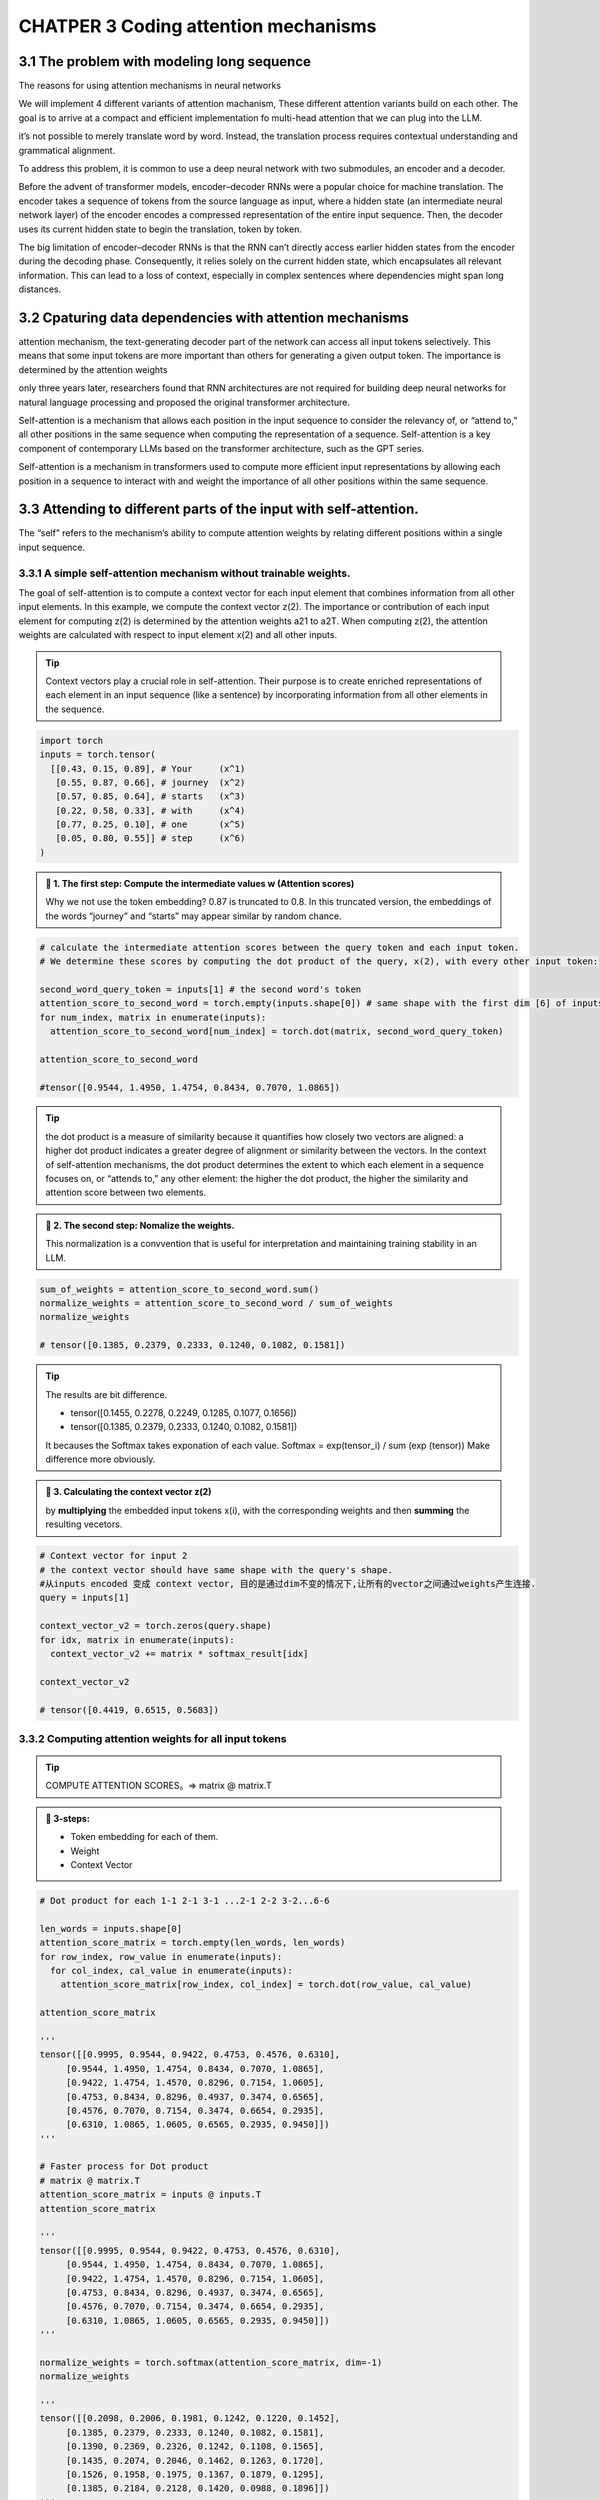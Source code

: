 CHATPER 3 Coding attention mechanisms
=====================================

3.1 The problem with modeling long sequence
-------------------------------------------

The reasons for using attention mechanisms in neural networks

.. image:: c3/1.png
   :alt: Description of the image
   :width: 600px

We will implement 4 different variants of attention machanism, These different attention variants build on each other. The goal is to arrive at a compact and efficient implementation fo multi-head attention that we can plug into the LLM.

.. image:: c3/2.png
   :alt: Description of the image
   :width: 600px
it’s not possible to merely translate word by word. Instead, the translation process requires contextual understanding and grammatical alignment.

.. image:: c3/3.png
   :alt: Description of the image
   :width: 600px

To address this problem, it is common to use a deep neural network with two submodules, an encoder and a decoder.

.. image:: c3/4.png
   :alt: Description of the image
   :width: 600px

Before the advent of transformer models, encoder–decoder RNNs were a popular choice for machine translation. The encoder takes a sequence of tokens from the source language as input, where a hidden state (an intermediate neural network layer) of the encoder encodes a compressed representation of the entire input sequence. Then, the decoder uses its current hidden state to begin the translation, token by token.

The big limitation of encoder–decoder RNNs is that the RNN can’t directly access earlier hidden states from the encoder during the decoding phase. Consequently, it relies solely on the current hidden state, which encapsulates all relevant information. This can lead to a loss of context, especially in complex sentences where dependencies might span long distances.

3.2 Cpaturing data dependencies with attention mechanisms
---------------------------------------------------------
.. image:: c3/5.png
   :alt: Description of the image
   :width: 600px

attention mechanism, the text-generating decoder part of the network can access all input tokens selectively. This means that some input tokens are more important than others for generating a given output token. The importance is determined by the attention weights

only three years later, researchers found that RNN architectures are not required for building deep neural networks for natural language processing and proposed the original transformer architecture.

Self-attention is a mechanism that allows each position in the input sequence to consider the relevancy of, or “attend to,” all other positions in the same sequence when computing the representation of a sequence. Self-attention is a key component of contemporary LLMs based on the transformer architecture, such as the GPT series.

.. image:: c3/6.png
   :alt: Description of the image
   :width: 600px

Self-attention is a mechanism in transformers used to compute more efficient input representations by allowing each position in a sequence to interact with and weight the importance of all other positions within the same sequence.

3.3 Attending to different parts of the input with self-attention.
------------------------------------------------------------------
The “self” refers to the mechanism’s ability to compute attention weights by relating different positions within a single input sequence.

3.3.1 A simple self-attention mechanism without trainable weights.
~~~~~~~~~~~~~~~~~~~~~~~~~~~~~~~~~~~~~~~~~~~~~~~~~~~~~~~~~~~~~~~~~~

.. image:: c3/7.png
   :alt: Description of the image
   :width: 600px

The goal of self-attention is to compute a context vector for each input element that combines information from all other input elements. In this example, we compute the context vector z(2). The importance or contribution of each input element for computing z(2) is determined by the attention weights a21 to a2T. When computing z(2), the attention weights are calculated with respect to input element x(2) and all other inputs.

.. tip::
   Context vectors play a crucial role in self-attention. Their purpose is to create enriched representations of each element in an input sequence (like a sentence) by incorporating information from all other elements in the sequence.

.. code-block:: python

   import torch
   inputs = torch.tensor(
     [[0.43, 0.15, 0.89], # Your     (x^1)
      [0.55, 0.87, 0.66], # journey  (x^2)
      [0.57, 0.85, 0.64], # starts   (x^3)
      [0.22, 0.58, 0.33], # with     (x^4)
      [0.77, 0.25, 0.10], # one      (x^5)
      [0.05, 0.80, 0.55]] # step     (x^6)
   )

.. image:: c3/8.png
   :alt: Description of the image
   :width: 600px

.. admonition:: 🔰 1. The first step: Compute the intermediate values w (Attention scores)

   Why we not use the token embedding?
   0.87 is truncated to 0.8. In this truncated version, the embeddings of the words “journey” and “starts” may appear similar by random chance.

.. code-block:: python

   # calculate the intermediate attention scores between the query token and each input token.
   # We determine these scores by computing the dot product of the query, x(2), with every other input token:

   second_word_query_token = inputs[1] # the second word's token
   attention_score_to_second_word = torch.empty(inputs.shape[0]) # same shape with the first dim [6] of inputs [6, 3] but with uninitialized data
   for num_index, matrix in enumerate(inputs):
     attention_score_to_second_word[num_index] = torch.dot(matrix, second_word_query_token)

   attention_score_to_second_word

   #tensor([0.9544, 1.4950, 1.4754, 0.8434, 0.7070, 1.0865])

.. tip::

   the dot product is a measure of similarity because it quantifies how closely two vectors are aligned: a higher dot product indicates a greater degree of alignment or similarity between the vectors. In the context of self-attention mechanisms, the dot product determines the extent to which each element in a sequence focuses on, or “attends to,” any other element: the higher the dot product, the higher the similarity and attention score between two elements.

.. admonition:: 🔰 2. The second step: Nomalize the weights.

   This normalization is a convvention that is useful for interpretation and maintaining training stability in an LLM.

.. image:: c3/9.png
   :alt: Description of the image
   :width: 600px

.. code-block:: python

   sum_of_weights = attention_score_to_second_word.sum()
   normalize_weights = attention_score_to_second_word / sum_of_weights
   normalize_weights

   # tensor([0.1385, 0.2379, 0.2333, 0.1240, 0.1082, 0.1581])

.. tip::

   The results are bit difference.

   - tensor([0.1455, 0.2278, 0.2249, 0.1285, 0.1077, 0.1656])
   - tensor([0.1385, 0.2379, 0.2333, 0.1240, 0.1082, 0.1581])
   It becauses the Softmax takes exponation of each value. Softmax = exp(tensor_i) / sum (exp (tensor)) Make difference more obviously.

.. admonition:: 🔰 3. Calculating the context vector z(2)

   by **multiplying** the embedded input tokens x(i), with the corresponding weights and then **summing** the resulting vecetors.

.. image:: c3/10.png
   :alt: Description of the image
   :width: 600px

.. code-block:: python

   # Context vector for input 2
   # the context vector should have same shape with the query's shape.
   #从inputs encoded 变成 context vector, 目的是通过dim不变的情况下,让所有的vector之间通过weights产生连接.
   query = inputs[1]

   context_vector_v2 = torch.zeros(query.shape)
   for idx, matrix in enumerate(inputs):
     context_vector_v2 += matrix * softmax_result[idx]

   context_vector_v2

   # tensor([0.4419, 0.6515, 0.5683])

3.3.2 Computing attention weights for all input tokens
~~~~~~~~~~~~~~~~~~~~~~~~~~~~~~~~~~~~~~~~~~~~~~~~~~~~~~

.. image:: c3/11.png
   :alt: Description of the image
   :width: 600px

.. tip::

   COMPUTE ATTENTION SCORES。=> matrix @ matrix.T

.. admonition:: 🔰 3-steps:

   - Token embedding for each of them.
   - Weight
   - Context Vector

.. image:: c3/12.png

.. code-block:: python

   # Dot product for each 1-1 2-1 3-1 ...2-1 2-2 3-2...6-6

   len_words = inputs.shape[0]
   attention_score_matrix = torch.empty(len_words, len_words)
   for row_index, row_value in enumerate(inputs):
     for col_index, cal_value in enumerate(inputs):
       attention_score_matrix[row_index, col_index] = torch.dot(row_value, cal_value)

   attention_score_matrix

   '''
   tensor([[0.9995, 0.9544, 0.9422, 0.4753, 0.4576, 0.6310],
        [0.9544, 1.4950, 1.4754, 0.8434, 0.7070, 1.0865],
        [0.9422, 1.4754, 1.4570, 0.8296, 0.7154, 1.0605],
        [0.4753, 0.8434, 0.8296, 0.4937, 0.3474, 0.6565],
        [0.4576, 0.7070, 0.7154, 0.3474, 0.6654, 0.2935],
        [0.6310, 1.0865, 1.0605, 0.6565, 0.2935, 0.9450]])
   '''

   # Faster process for Dot product
   # matrix @ matrix.T
   attention_score_matrix = inputs @ inputs.T
   attention_score_matrix

   '''
   tensor([[0.9995, 0.9544, 0.9422, 0.4753, 0.4576, 0.6310],
        [0.9544, 1.4950, 1.4754, 0.8434, 0.7070, 1.0865],
        [0.9422, 1.4754, 1.4570, 0.8296, 0.7154, 1.0605],
        [0.4753, 0.8434, 0.8296, 0.4937, 0.3474, 0.6565],
        [0.4576, 0.7070, 0.7154, 0.3474, 0.6654, 0.2935],
        [0.6310, 1.0865, 1.0605, 0.6565, 0.2935, 0.9450]])
   '''

   normalize_weights = torch.softmax(attention_score_matrix, dim=-1)
   normalize_weights

   '''
   tensor([[0.2098, 0.2006, 0.1981, 0.1242, 0.1220, 0.1452],
        [0.1385, 0.2379, 0.2333, 0.1240, 0.1082, 0.1581],
        [0.1390, 0.2369, 0.2326, 0.1242, 0.1108, 0.1565],
        [0.1435, 0.2074, 0.2046, 0.1462, 0.1263, 0.1720],
        [0.1526, 0.1958, 0.1975, 0.1367, 0.1879, 0.1295],
        [0.1385, 0.2184, 0.2128, 0.1420, 0.0988, 0.1896]])
   '''

3.4 Implementing self-attention with trainable weights
------------------------------------------------------

.. image:: c3/13.png

3.4.1 Computing the attention weights step by step
~~~~~~~~~~~~~~~~~~~~~~~~~~~~~~~~~~~~~~~~~~~~~~~~~~

.. image:: c3/14.png

.. code-block:: python

   inputs

   '''
   tensor([[0.4300, 0.1500, 0.8900],
           [0.5500, 0.8700, 0.6600],
           [0.5700, 0.8500, 0.6400],
           [0.2200, 0.5800, 0.3300],
           [0.7700, 0.2500, 0.1000],
           [0.0500, 0.8000, 0.5500]])

.. admonition:: 🔰 Trainable weight matrices: Wq, Wk, and Wv.

   In the first step of the self-attention mechanism with trainable weight matrices, we compute query (q), key (k), and value (v) vectors for input elements x. Similar to previous sections, we designate the second input, x(2), as the query input. The query vector q(2) is obtained via matrix multiplication between the input x(2) and the weight matrix Wq. Similarly, we obtain the key and value vectors via matrix multiplication involving the weight matrices Wk and Wv.

   Example, We start by computing only one context vector, z2, for illustration purposes. Just like the image.

.. admonition:: 🔰 Step - 1

   Compute the query, key and value vectors

.. code-block:: python


   '''
   the input and output dimensions are usually the same,
   but to better follow the computation, we’ll use different。
   '''
   x_2 = inputs[1]
   dim_in = inputs.shape[1]
   dim_out = 2

   '''
   Initialize Wq, Wk, Wv
   '''
   torch.manual_seed(123)
   W_query = torch.nn.Parameter(torch.rand(d_in, d_out), requires_grad=False)
   W_key   = torch.nn.Parameter(torch.rand(d_in, d_out), requires_grad=False)
   W_value = torch.nn.Parameter(torch.rand(d_in, d_out), requires_grad=False)

   '''
   Compute the query, key and value vectors, as showing in the image.
   '''
   query_2 = x_2 @ W_query
   key_2 = x_2 @ W_key
   value_2 = x_2 @ W_value

   key_2, W_query.shape

   # (tensor([0.4433, 1.1419]), torch.Size([3, 2]))

   keys = inputs @ W_key
   values = inputs @ W_value

   keys, values

   '''
   (tensor([[0.3669, 0.7646],
         [0.4433, 1.1419],
         [0.4361, 1.1156],
         [0.2408, 0.6706],
         [0.1827, 0.3292],
         [0.3275, 0.9642]]),
    tensor([[0.1855, 0.8812],
            [0.3951, 1.0037],
            [0.3879, 0.9831],
            [0.2393, 0.5493],
            [0.1492, 0.3346],
            [0.3221, 0.7863]]))
   '''

.. tip::

   Weight parameters vs. attention weights weight parameters are the fundamental, learned coefficients that define the network’s connections, while attention weights are dynamic, context-specific values.

   - Weight Parameters = model’s permanent knowledge
   - Attention Weights = model’s temporary focus on a specific input

.. admonition:: 🔰 Step - 2

   Computing the attention scores.

.. image:: c3/15.png

.. code-block:: python

   '''
   Attention score for x2
   '''
   w2 = query_2.dot(key_2)

   '''
   Generalize this computation to all attention scores via matrix mulitiplication:
   1*3 @ 3*6 = 1*6
   '''
   attention_score_2 = query_2 @ keys.T
   attention_score_2

   '''
   Go from attention scores to the attention Weights.
   Scale the attention scores by dividing them by the square root of the embedding dimension of the keys
   '''
   d_k = keys.shape[-1] # 2
   attention_weights_2 = torch.softmax(attention_score_2 / d_k ** 0.5, dim = -1)
   w2, attention_score_2, attention_weights_2

   '''
   (tensor(1.8524),
    tensor([1.2705, 1.8524, 1.8111, 1.0795, 0.5577, 1.5440]),
    tensor([0.1500, 0.2264, 0.2199, 0.1311, 0.0906, 0.1820]))
   '''

.. image:: c3/16.png

.. tip::

   *The rationale behind scaled-dot product attention*

   The reason for the normalization by the embedding dimension size is to improve the training performance by avoiding small gradients. For instance, when scaling up the embedding dimension, which is typically greater than 1,000 for GPT-like LLMs, large dot products can result in very small gradients during backpropagation due to the softmax function applied to them. As dot products increase, the softmax function behaves more like a step function, resulting in gradients nearing zero. These small gradients can drastically slow down learning or cause training to stagnate.

   The scaling by the square root of the embedding dimension is the reason why this self-attention mechanism is also called scaled-dot product attention.

.. admonition:: 🔰 Final step

   Compute the context vectors.

.. image:: c3/17.png

.. code-block:: python

   context_vector = attention_weights_2 @ values
   context_vector, attention_weights_2.shape, values.shape

   #(tensor([0.3061, 0.8210]), torch.Size([6]), torch.Size([6, 2]))

.. danger::
   REMEMBER THIS IS ONLY FOR A SINGLE CONTEXT VECTOR x_2

.. admonition:: 🔰 Why Query, Key and Value?

   The terms “key,” “query,” and “value” in the context of attention mechanisms are borrowed from the domain of information retrieval and databases, where similar concepts are used to store, search, and retrieve information.

   - A query is analogous to a search query in a database. It represents the current item (e.g., a word or token in a sentence) the model focuses on or tries to understand. The query is used to probe the other parts of the input sequence to determine how much attention to pay to them.

   - The key is like a database key used for indexing and searching. In the attention mechanism, each item in the input sequence (e.g., each word in a sentence) has an associated key. These keys are used to match the query.

   - The value in this context is similar to the value in a key-value pair in a database. It represents the actual content or representation of the input items. Once the model determines which keys (and thus which parts of the input) are most relevant to the query (the current focus item), it retrieves the corresponding values.

3.4.2 Implementing a compact self-attention Python class
~~~~~~~~~~~~~~~~~~~~~~~~~~~~~~~~~~~~~~~~~~~~~~~~~~~~~~~~

.. code-block:: python

   import torch.nn as nn
   class SelfAttention_v1(nn.Module):
     def __init__(self, dim_in, dim_out) -> None:
       super().__init__()
       self.W_query = nn.Parameter(torch.rand(dim_in, dim_out))
       self.W_key = nn.Parameter(torch.rand(dim_in, dim_out))
       self.W_value = nn.Parameter(torch.rand(dim_in, dim_out))

     def forward(self, query_focus):
       keys = query_focus @ self.W_key
       queries = query_focus @ self.W_query
       values = query_focus @ self.W_value
       attention_scores = queries @ keys.T
       attention_weights = torch.softmax(attention_scores / keys.shape[-1] ** 0.5, dim = -1)
       context_vec = attention_weights @ values
       return context_vec

   '''
   Let's check
   '''
   dim_in, dim_out
   torch.manual_seed(123)
   v1_module = SelfAttention_v1(dim_in, dim_out)
   v1_module(inputs)

   '''
   tensor([[0.2996, 0.8053],
        [0.3061, 0.8210],
        [0.3058, 0.8203],
        [0.2948, 0.7939],
        [0.2927, 0.7891],
        [0.2990, 0.8040]], grad_fn=<MmBackward0>)
   '''
Steps:

- Input vectors -> Input Matrix X [tiktoken, window slider, Token embedding]
- Wq, Wk, Wv. query_x @ [torch.nn.Parameter(torch.rand(dim_in, dim_out), requires_grad=False)] ->  Q, K, V
- attention_score = Q@ K.T
   -> attention_weight = torch.softmax(attention_score / keys.shape[-1] ** 0.5, dim=-1)

   -> context_vector = attention_weight @ V

.. admonition:: A self-attention class using Pytorch linear layers:

   .. code-block:: python

      class SelfAttention_v2(nn.Module):
        def __init__(self, d_in, d_out, qkv_bias=False):
          super().__init__()
          self.w_query = nn.Linear(d_in, d_out, bias=qkv_bias)
          self.w_key = nn.Linear(d_in, d_out, bias=qkv_bias)
          self.w_value = nn.Linear(d_in, d_out, bias=qkv_bias)

        def forward(self, x):
          keys = self.w_key(x)
          queries = self.w_query(x)
          values = self.w_value(x)
          attention_scores = queries @ keys.T
          attention_weights = torch.softmax(attention_scores / keys.shape[-1] ** 0.5, dim=-1)
          context_vecter = attention_weights @ values
          return context_vecter

      # class SelfAttention_v1(nn.Module):
      #   def __init__(self, dim_in, dim_out) -> None:
      #     super().__init__()
      #     self.W_query = nn.Parameter(torch.rand(dim_in, dim_out))
      #     self.W_key = nn.Parameter(torch.rand(dim_in, dim_out))
      #     self.W_value = nn.Parameter(torch.rand(dim_in, dim_out))

      #   def forward(self, query_focus):
      #     keys = query_focus @ self.W_key
      #     queries = query_focus @ self.W_query
      #     values = query_focus @ self.W_value
      #     attention_scores = queries @ keys.T
      #     attention_weights = torch.softmax(attention_scores / keys.shape[-1] ** 0.5, dim = -1)
      #     context_vec = attention_weights @ values
      #     return context_vec

      torch.manual_seed(789)
      sa_v2 = SelfAttention_v2(dim_in, dim_out)
      out_put = sa_v2(inputs)
      out_put

      '''
      tensor([[-0.0739,  0.0713],
        [-0.0748,  0.0703],
        [-0.0749,  0.0702],
        [-0.0760,  0.0685],
        [-0.0763,  0.0679],
        [-0.0754,  0.0693]], grad_fn=<MmBackward0>)
      '''

.. admonition:: 🔰 Compare SelfAttention_v1 and v2:

   Note that nn.Linear in SelfAttention_v2 uses a different weight initialization scheme as nn.Parameter(torch.rand(d_in, d_out)) used in SelfAttention_v1, which causes both mechanisms to produce different results. To check that both implementations, SelfAttention_v1 and SelfAttention_v2, are otherwise similar, we can transfer the weight matrices from a SelfAttention_v2 object to a SelfAttention_v1, such that both objects then produce the same results.

.. code-block:: python

   '''
   our task is to correctly assign the weights from an instance of SelfAttention_v2
   to an instance of SelfAttention_v1. To do this, you need to understand the
   relationship between the weights in both versions. (Hint: nn.Linear stores the
   weight matrix in a transposed form.) After the assignment, you should observe
   that both instances produce the same outputs.
   '''

   def transfer_weights(sa_v2, sa_v1):
       # Transfer the weights from sa_v2 to sa_v1
       with torch.no_grad(): # tell the model this part not for backpropagation
           sa_v1.W_query.copy_(sa_v2.w_query.weight.T)
           sa_v1.W_key.copy_(sa_v2.w_key.weight.T)
           sa_v1.W_value.copy_(sa_v2.w_value.weight.T)
   # Initialize both modules
   sa_v2 = SelfAttention_v2(dim_in, dim_out)
   sa_v1 = SelfAttention_v1(dim_in, dim_out)

   # Transfer weights
   transfer_weights(sa_v2, sa_v1)

   # Test on some input
   out1 = sa_v1(inputs)
   out2 = sa_v2(inputs)

   # Check closeness
   print(torch.allclose(out1, out2, atol=1e-6))  # Should print: True

.. tip::

   Attention(Q,K,V)=softmax(Q⋅K.T/√dk)⋅V


3.5 Hiding future words with causal attention
---------------------------------------------

Causal attention, also known as masked attention, is a specialized form of self-attention. It restricts a model to only consider previous and current inputs in a squence when processing any given token when computing attention scores.
[-> this is in CONTRAST to the standard self-attention mechanism.<-]

.. tip::

   # token_3 ↔ token_1, token_2, token_3, token_4, token_5 ✅

   # 因果 attention（单向）：
   # token_3 → token_1, token_2, token_3 ✅
   #           ⛔ 不允许看到 token_4, token_5

.. image:: c3/18.png

In causal attention, we mask out the attention weights above the diagonal such that for a given input, the LLM can't access future tokens when computing the context vectors using the attention weights.

.. tip::

   "journey" in the second row, we only keep the attention weights for the words before "Your" and in the current position "journey".

3.5.1 Applying a causal attention mask.
~~~~~~~~~~~~~~~~~~~~~~~~~~~~~~~~~~~~~~~

.. image:: c3/19.png

.. code-block:: python

   # 1. Attention scores -> softmax -> attention weights
   values = sa_v2.w_value(inputs)
   keys = sa_v2.w_key(inputs)
   queries = sa_v2.w_query(inputs)
   attention_scores = queries @ keys.T
   attention_weights = torch.softmax(attention_scores / keys.shape[-1] ** 0.5, dim = -1)

   # torch.tril
   # PyTorch’s tril function to create a mask where the values above the diagonal are zero
   mask_weights = torch.tril(attention_weights)
   mask_weights

   '''
   tensor([[0.1766, 0.0000, 0.0000, 0.0000, 0.0000, 0.0000],
        [0.1772, 0.1720, 0.0000, 0.0000, 0.0000, 0.0000],
        [0.1769, 0.1719, 0.1716, 0.0000, 0.0000, 0.0000],
        [0.1725, 0.1696, 0.1695, 0.1618, 0.0000, 0.0000],
        [0.1687, 0.1694, 0.1692, 0.1637, 0.1634, 0.0000],
        [0.1758, 0.1704, 0.1702, 0.1598, 0.1615, 0.1623]],
       grad_fn=<TrilBackward0>)
   '''

   # Normalize the mask_weights
   '''
   Can't use torch.softmax straightly. all value 0.000s will be considered to be signed a value,
   but we don't want to. We can signed with -infi to 0s, solution after this part.
   '''
   row_sum = mask_weights.sum(dim=-1, keepdim=True)
   '''
   keepdim: Ensure the output have the same dim with input. otherwise, it will be
   1 dim.

   tensor([[0.1921],
           [0.3700],
           [0.5357],
           [0.6775],
           [0.8415],
           [1.0000]], grad_fn=<SumBackward1>)

   vs.

   tensor([0.1921, 0.3700, 0.5357, 0.6775, 0.8415, 1.0000],
          grad_fn=<SumBackward1>)
   '''
   nlm_weight = mask_weights / row_sum
   nlm_weight

   '''
   tensor([[1.0000, 0.0000, 0.0000, 0.0000, 0.0000, 0.0000],
        [0.5075, 0.4925, 0.0000, 0.0000, 0.0000, 0.0000],
        [0.3399, 0.3303, 0.3298, 0.0000, 0.0000, 0.0000],
        [0.2562, 0.2519, 0.2517, 0.2402, 0.0000, 0.0000],
        [0.2021, 0.2030, 0.2028, 0.1962, 0.1959, 0.0000],
        [0.1758, 0.1704, 0.1702, 0.1598, 0.1615, 0.1623]],
       grad_fn=<DivBackward0>)
   '''

.. admonition:: 🔰 Information leakage

   After masking and renormalization, the distribution of attention weights is as if it was calculated only among the unmasked positions to begin with. This ensures there’s no information leakage from future (or otherwise masked) tokens as we intended.

.. image:: c3/20.png

.. code-block:: python

   '''
   -infi solutions: Reduce the overfitting
   '''

   length, height = attention_scores.shape
   masks = torch.triu(torch.ones(length, height), diagonal=1)
   # tensor([[0., 1., 1., 1., 1., 1.],
   #         [0., 0., 1., 1., 1., 1.],
   #         [0., 0., 0., 1., 1., 1.],
   #         [0., 0., 0., 0., 1., 1.],
   #         [0., 0., 0., 0., 0., 1.],
   #         [0., 0., 0., 0., 0., 0.]])
   inf_masks = attention_scores.masked_fill(masks.bool(), -torch.inf)
   # tensor([[0.2899,   -inf,   -inf,   -inf,   -inf,   -inf],
   #         [0.4656, 0.1723,   -inf,   -inf,   -inf,   -inf],
   #         [0.4594, 0.1703, 0.1731,   -inf,   -inf,   -inf],
   #         [0.2642, 0.1024, 0.1036, 0.0186,   -inf,   -inf],
   #         [0.2183, 0.0874, 0.0882, 0.0177, 0.0786,   -inf],
   #         [0.3408, 0.1270, 0.1290, 0.0198, 0.1290, 0.0078]],
   #        grad_fn=<MaskedFillBackward0>)
   attention_weights = torch.softmax(inf_masks / keys.shape[-1] ** 0.5, dim=-1)

   context_v = attention_weights @ values
   attention_weights, context_v

   '''
   (tensor([[1.0000, 0.0000, 0.0000, 0.0000, 0.0000, 0.0000],
         [0.5075, 0.4925, 0.0000, 0.0000, 0.0000, 0.0000],
         [0.3399, 0.3303, 0.3298, 0.0000, 0.0000, 0.0000],
         [0.2562, 0.2519, 0.2517, 0.2402, 0.0000, 0.0000],
         [0.2021, 0.2030, 0.2028, 0.1962, 0.1959, 0.0000],
         [0.1758, 0.1704, 0.1702, 0.1598, 0.1615, 0.1623]],
        grad_fn=<SoftmaxBackward0>),
    tensor([[ 0.2482, -0.4838],
            [ 0.3715, -0.4308],
            [ 0.4156, -0.4117],
            [ 0.3776, -0.3530],
            [ 0.3981, -0.3243],
            [ 0.3672, -0.3085]], grad_fn=<MmBackward0>))
   '''

.. tip::

   A more efficient way to obtain the masked attention weight matrix in causal attention is to mask the attention scores with negative infinity values before applying the softmax function

3.5.2 Masking additional attention weights with DROPOUT
~~~~~~~~~~~~~~~~~~~~~~~~~~~~~~~~~~~~~~~~~~~~~~~~~~~~~~~~

.. image:: c3/21.png

.. tip::

   Dropout in deep learning is a technique where randomly selected hidden layer units are ignored during training. Effectively "dropping" them out. This method helps prevent overfitting by ensuring that a model does NOT become overly reliant on any specific set of hidden layer units.

   In the transformer architecture, including models like GPT, dropout in the attention mechanism is typically applied at two specific times: after calculating the attention weights or after applying the attention weights to the value vectors

.. code-block:: python

   torch.manual_seed(123)
   dropout = torch.nn.Dropout(0.5) # Dropout rate 50%
   weights_dropout = dropout(attention_weights)
   weights_dropout

   '''
   tensor([[2.0000, 0.0000, 0.0000, 0.0000, 0.0000, 0.0000],
        [0.0000, 0.9849, 0.0000, 0.0000, 0.0000, 0.0000],
        [0.0000, 0.0000, 0.6595, 0.0000, 0.0000, 0.0000],
        [0.5124, 0.5038, 0.0000, 0.0000, 0.0000, 0.0000],
        [0.4043, 0.0000, 0.0000, 0.0000, 0.0000, 0.0000],
        [0.0000, 0.3408, 0.0000, 0.0000, 0.0000, 0.0000]],
       grad_fn=<MulBackward0>)
   '''

3.5.3 Implementing a compact causal attention class
~~~~~~~~~~~~~~~~~~~~~~~~~~~~~~~~~~~~~~~~~~~~~~~~~~~

Compact Causal Attention Class

.. code-block:: python

   import torch.nn as nn

   class CausalAttention(nn.Module):
     def __init__(self, d_in, d_out, context_length, dropout, qkv_bias = False):
       super().__init__()

       self.W_query = nn.Linear(d_in, d_out, bias = qkv_bias) # Note: 尽管parameters是d_in， d_out，但是，W 的 shape 是（d_out，d_in）
       self.W_key = nn.Linear(d_in, d_out, bias=qkv_bias)
       self.W_value = nn.Linear(d_in, d_out, bias=qkv_bias)
       self.dropout = nn.Dropout(dropout)

       self.register_buffer('mask', torch.triu(torch.ones(context_length, context_length), diagonal = 1))

     def forward(self, vector):
       _, num_tokens, d_in = vector.shape
       keys = self.W_key(vector)
       values = self.W_value(vector)
       queries = self.W_query(vector)

       attention_score = queries @ keys.transpose(1, 2)

       attention_score.masked_fill_(
           self.mask.bool()[:num_tokens, :num_tokens], -torch.inf
           # 确保 mask has same size of the vector， otherwise raise a shape mismatch.
       )

       attention_weights = torch.softmax(
           attention_score / keys.shape[-1] ** 0.5, dim=-1
       )

       attention_weights = self.dropout(attention_weights)

       context_vector = attention_weights @ values

       return context_vector


   # inputs = torch.tensor(
   #   [[0.43, 0.15, 0.89], # Your     (x^1)
   #    [0.55, 0.87, 0.66], # journey  (x^2)
   #    [0.57, 0.85, 0.64], # starts   (x^3)
   #    [0.22, 0.58, 0.33], # with     (x^4)
   #    [0.77, 0.25, 0.10], # one      (x^5)
   #    [0.05, 0.80, 0.55]] # step     (x^6)
   # )
   # Create batch of size 2
   batch = torch.stack((inputs, inputs), dim=0)  # shape = (2, 6, 3)

   # Set dimensions
   d_in = batch.shape[-1]
   d_out = 2

   # Create and run model
   torch.manual_seed(123)
   context_length = batch.shape[1]
   ca = CausalAttention(d_in, d_out, context_length, dropout=0.0)
   context_vecs = ca(batch)

   print("context_vecs.shape:", context_vecs.shape)

   #context_vecs.shape: torch.Size([2, 6, 2])

.. image:: c3/22.png

3.6 Extending single-head attention to multi-head attention
-----------------------------------------------------------

Multi-head: Dividing the attention mechanism into multiple heads, each operating independently.

There is only ONE set of attention weights processing the input sequentially.

3.6.1 Stacking multiple single-head attention layers
~~~~~~~~~~~~~~~~~~~~~~~~~~~~~~~~~~~~~~~~~~~~~~~~~~~~

.. image:: c3/23.png

The main idea behind multi-head attention is to run the attention mechanism multiple times (in parallel) with different, learned linear projections—the results of multiplying the input data (like the query, key, and value vectors in attention mechanisms) by a weight matrix.

.. code-block:: python

   class MultiHeadAttentionWrapper(nn.Module):
     def __init__(self, d_in, d_out, context_length,
                    dropout, num_heads, qkv_bias=False):
       super().__init__()

       self.heads = nn.ModuleList(
               [CausalAttention(
                     d_in, d_out, context_length, dropout, qkv_bias
                 )
                 for _ in range(num_heads)]
           )

     def forward(self, x):
         return torch.cat([head(x) for head in self.heads], dim=-1)

.. tip::

   - self.heads -> A nn.ModuleList contains a list of CausalAttention, the length depend on the number of heads are needed.

   - torch.cat -> merge ModeleList together base on dim requirement. CausalAttention's shape is (a, b, c), when dim=-1, the torch.cat should only consider c.

.. image:: c3/24.png

.. tip::
   ♻️ num_heads = 2, d_out = 2

.. code-block:: python

   torch.manual_seed(123)
   context_length = batch.shape[1]
   d_in, d_out = 3, 2
   mha = MultiHeadAttentionWrapper(
       d_in, d_out, context_length, 0.0, num_heads=2
   )
   context_vecs = mha(batch)


   batch.shape, mha, context_vecs, context_vecs.shape
   '''
   (torch.Size([2, 6, 3]),
    MultiHeadAttentionWrapper(
      (heads): ModuleList(
        (0-1): 2 x CausalAttention(
          (W_query): Linear(in_features=3, out_features=2, bias=False)
          (W_key): Linear(in_features=3, out_features=2, bias=False)
          (W_value): Linear(in_features=3, out_features=2, bias=False)
          (dropout): Dropout(p=0.0, inplace=False)
        )
      )
    ),
    tensor([[[-0.4519,  0.2216,  0.4772,  0.1063],
             [-0.5874,  0.0058,  0.5891,  0.3257],
             [-0.6300, -0.0632,  0.6202,  0.3860],
             [-0.5675, -0.0843,  0.5478,  0.3589],
             [-0.5526, -0.0981,  0.5321,  0.3428],
             [-0.5299, -0.1081,  0.5077,  0.3493]],

            [[-0.4519,  0.2216,  0.4772,  0.1063],
             [-0.5874,  0.0058,  0.5891,  0.3257],
             [-0.6300, -0.0632,  0.6202,  0.3860],
             [-0.5675, -0.0843,  0.5478,  0.3589],
             [-0.5526, -0.0981,  0.5321,  0.3428],
             [-0.5299, -0.1081,  0.5077,  0.3493]]], grad_fn=<CatBackward0>),
    torch.Size([2, 6, 4]))
   '''
.. tip::

   The first dimension of the resulting context_vecs tensor is 2 since we have two input texts (the input texts are duplicated, which is why the context vectors are exactly the same for those). The second dimension refers to the 6 tokens in each input. The third dimension refers to the four-dimensional embedding of each token.

   The first dim 也就是 0 位， 是2， 因为我们的input的数量是2个，【【1-matrix】， 【1-matrix】】。

   1 位，第二维度的 6， 是说有 6 个tokens 在每一个 1-matrix

   最后在 2 位，第三维度是 4， 因为每一个out 是2， 我们一共有两个input，所以是4。 和图示描述一致。

   🔰 Exercise 3.2 Returning two-dimensional embedding vectors

   ✅ d_out = 1


3.6.2 Implementing multi-head attention with weight splits
~~~~~~~~~~~~~~~~~~~~~~~~~~~~~~~~~~~~~~~~~~~~~~~~~~~~~~~~~~

.. admonition:: 🔰 An Efficient Multi-head Attention Class.

   .. code-block:: python

      class MultiHeadAttention(nn.Module):
        '''
        #1 Reduces the projection dim to match the desired output dim
        #2 Uses a Linear layer to combine head outputs
        #3 Tensor shape: (b, num_tokens, d_out)
        #4 We implicitly split the matrix by adding a num_heads dimension. Then we unroll the last dim: (b, num_tokens, d_out) -&gt; (b, num_tokens, num_heads, head_dim).
        #5 Transposes from shape (b, num_tokens, num_heads, head_dim) to (b, num_heads, num_tokens, head_dim)
        #6 Computes dot product for each head
        #7 Masks truncated to the number of tokens
        #8 Uses the mask to fill attention scores
        #9 Tensor shape: (b, num_tokens, n_heads, head_dim)
        #10 Combines heads, where self.d_out = self.num_heads * self.head_dim
        #11 Adds an optional linear projection
        '''
        def __init__(self, d_in, d_out, context_length, dropout, num_heads, qkv_bias=False):
          super().__init__()

          assert(d_out % num_heads == 0), "d_out must be divisible by num_heads"

          self.d_out = d_out
          self.num_heads = num_heads
          self.head_dim = d_out #1
          self.W_query = nn.Linear(d_in, d_out, bias=qkv_bias)
          self.W_key = nn.Linear(d_in, d_out, bias=qkv_bias)
          self.W_value = nn.Linear(d_in, d_out, bias=qkv_bias)
          self.out_proj = nn.Linear(d_out, d_out) #2
          self.dropout = nn.Dropout(dropout)
          self.register_buffer(
              "mask",
              torch.triu(torch.ones(context_length, context_length),
                          diagonal=1)
          )

        def forward(self, x):
            b, num_tokens, d_in = x.shape
            keys = self.W_key(x)         #3
            queries = self.W_query(x)    #3
            values = self.W_value(x)     #3

            keys = keys.view(b, num_tokens, self.num_heads, self.head_dim)       #4
            values = values.view(b, num_tokens, self.num_heads, self.head_dim)
            queries = queries.view(
                b, num_tokens, self.num_heads, self.head_dim
            )

            keys = keys.transpose(1, 2)          #5
            queries = queries.transpose(1, 2)    #5
            values = values.transpose(1, 2)      #5

            attn_scores = queries @ keys.transpose(2, 3)   #6
            mask_bool = self.mask.bool()[:num_tokens, :num_tokens]    #7

            attn_scores.masked_fill_(mask_bool, -torch.inf)     #8

            attn_weights = torch.softmax(
                attn_scores / keys.shape[-1]**0.5, dim=-1)
            attn_weights = self.dropout(attn_weights)

            context_vec = (attn_weights @ values).transpose(1, 2)   #9
      #10
            context_vec = context_vec.contiguous().view(
                b, num_tokens, self.d_out
            )
            context_vec = self.out_proj(context_vec)    #11
            return context_vec

.. image:: c3/25.png

.. tip::

   In the MultiHeadAttentionWrapper class with two attention heads, we initialized two weight matrices, Wq1 and Wq2, and computed two query matrices, Q1 and Q2 (top). In the MultiheadAttention class, we initialize one larger weight matrix Wq, only perform one matrix multiplication with the inputs to obtain a query matrix Q, and then split the query matrix into Q1 and Q2 (bottom). We do the same for the keys and values, which are not shown to reduce visual clutter.

The splitting of the query, key, and value tensors is achieved through tensor reshaping and transposing operations using PyTorch’s .view and .transpose methods. The input is first transformed (via linear layers for queries, keys, and values) and then reshaped to represent multiple heads.

The key operation is to split the d_out dimension into num_heads and head_dim, where head_dim = d_out / num_heads. This splitting is then achieved using the .view method: a tensor of dimensions (b, num_tokens, d_out) is reshaped to dimension (b, num_tokens, num_heads, head_dim).

The tensors are then transposed to bring the num_heads dimension before the num_ tokens dimension, resulting in a shape of (b, num_heads, num_tokens, head_dim). This transposition is crucial for correctly aligning the queries, keys, and values across the different heads and performing batched matrix multiplications efficiently.

.. code-block:: python

   #1 The shape of this tensor is (b, num_heads, num_tokens, head_dim) = (1, 2, 3, 4).

   a = torch.tensor([[[[0.2745, 0.6584, 0.2775, 0.8573],    #1
                       [0.8993, 0.0390, 0.9268, 0.7388],
                       [0.7179, 0.7058, 0.9156, 0.4340]],

                      [[0.0772, 0.3565, 0.1479, 0.5331],
                       [0.4066, 0.2318, 0.4545, 0.9737],
                       [0.4606, 0.5159, 0.4220, 0.5786]]]])
   '''
   tensor([[[[1.3208, 1.1631, 1.2879],
             [1.1631, 2.2150, 1.8424],
             [1.2879, 1.8424, 2.0402]],

            [[0.4391, 0.7003, 0.5903],
             [0.7003, 1.3737, 1.0620],
             [0.5903, 1.0620, 0.9912]]]])
   '''

.. tip::

   In this case, the matrix multiplication implementation in PyTorch handles the four-dimensional input tensor so that the matrix multiplication is carried out between the two last dimensions (num_tokens, head_dim) and then repeated for the individual heads.

.. code-block:: python

   first_head = a[0, 0, :, :]
   first_res = first_head @ first_head.T
   print("First head:\n", first_res)

   second_head = a[0, 1, :, :]
   second_res = second_head @ second_head.T
   print("\nSecond head:\n", second_res)

   '''
   First head:
    tensor([[1.3208, 1.1631, 1.2879],
           [1.1631, 2.2150, 1.8424],
           [1.2879, 1.8424, 2.0402]])

   Second head:
    tensor([[0.4391, 0.7003, 0.5903],
           [0.7003, 1.3737, 1.0620],
           [0.5903, 1.0620, 0.9912]])
   '''

   torch.manual_seed(123)
   batch_size, context_length, d_in = batch.shape
   d_out = 2
   mha = MultiHeadAttention(d_in, d_out, context_length, 0.0, num_heads=2)
   context_vecs = mha(batch)
   print(context_vecs)
   print("context_vecs.shape:", context_vecs.shape)